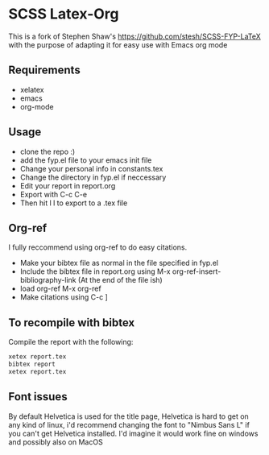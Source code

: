 
* SCSS Latex-Org
This is a fork of Stephen Shaw's
[[https://github.com/stesh/SCSS-FYP-LaTeX]] with the purpose of adapting
it for easy use with Emacs org mode

** Requirements
- xelatex
- emacs
- org-mode

** Usage
- clone the repo :)
- add the fyp.el file to your emacs init file
- Change your personal info in constants.tex
- Change the directory in fyp.el if neccessary
- Edit your report in report.org 
- Export with C-c C-e
- Then hit l l to export to a .tex file

** Org-ref
I fully reccommend using org-ref to do easy citations.

- Make your bibtex file as normal in the file specified in fyp.el
- Include the bibtex file in report.org using M-x org-ref-insert-bibliography-link (At the end of the file ish)
- load org-ref M-x org-ref
- Make citations using C-c ]

** To recompile with bibtex
Compile the report with the following:
#+BEGIN_SRC bash
xetex report.tex
bibtex report
xetex report.tex
#+END_SRC

** Font issues
By default Helvetica is used for the title page, Helvetica is hard to
get on any kind of linux, i'd recommend changing the font to "Nimbus
Sans L" if you can't get Helvetica installed. I'd imagine it would work
fine on windows and possibly also on MacOS

